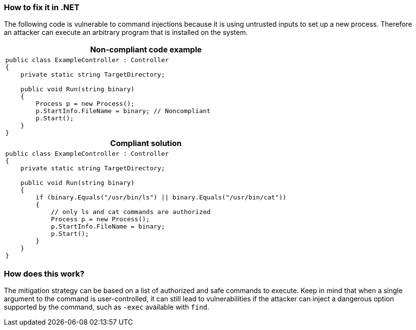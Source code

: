 === How to fix it in .NET

The following code is vulnerable to command injections because it is using untrusted inputs to set up a new process.
Therefore an attacker can execute an arbitrary program that is installed on the system.

[cols="a"]
|===
h| Non-compliant code example
|
[source,csharp]
----
public class ExampleController : Controller
{
    private static string TargetDirectory;

    public void Run(string binary)
    {
        Process p = new Process();
        p.StartInfo.FileName = binary; // Noncompliant
        p.Start();
    }
}
----
h| Compliant solution
|
[source,csharp]
----
public class ExampleController : Controller
{
    private static string TargetDirectory;

    public void Run(string binary)
    {
        if (binary.Equals("/usr/bin/ls") \|\| binary.Equals("/usr/bin/cat"))
        {
            // only ls and cat commands are authorized
            Process p = new Process();
            p.StartInfo.FileName = binary;
            p.Start();
        }
    }
}
----
|===

=== How does this work?

The mitigation strategy can be based on a list of authorized and safe commands to execute. Keep in mind that when a single argument to the command is user-controlled, it can still lead to vulnerabilities if the attacker can inject a dangerous option supported by the command, such as ``++-exec++`` available with ``++find++``.
